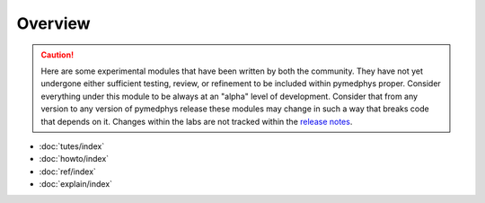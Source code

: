 Overview
========

.. CAUTION::

    Here are some experimental modules that have been written by both
    the community. They have not yet undergone
    either sufficient testing, review, or refinement to be included within
    pymedphys proper. Consider everything under this module to be always at
    an "alpha" level of development. Consider that from any version to any
    version of pymedphys release these modules may change in such a way that
    breaks code that depends on it. Changes within the labs are not tracked
    within the `release notes </api/release-notes.html>`_.

* :doc:`tutes/index`
* :doc:`howto/index`
* :doc:`ref/index`
* :doc:`explain/index`
